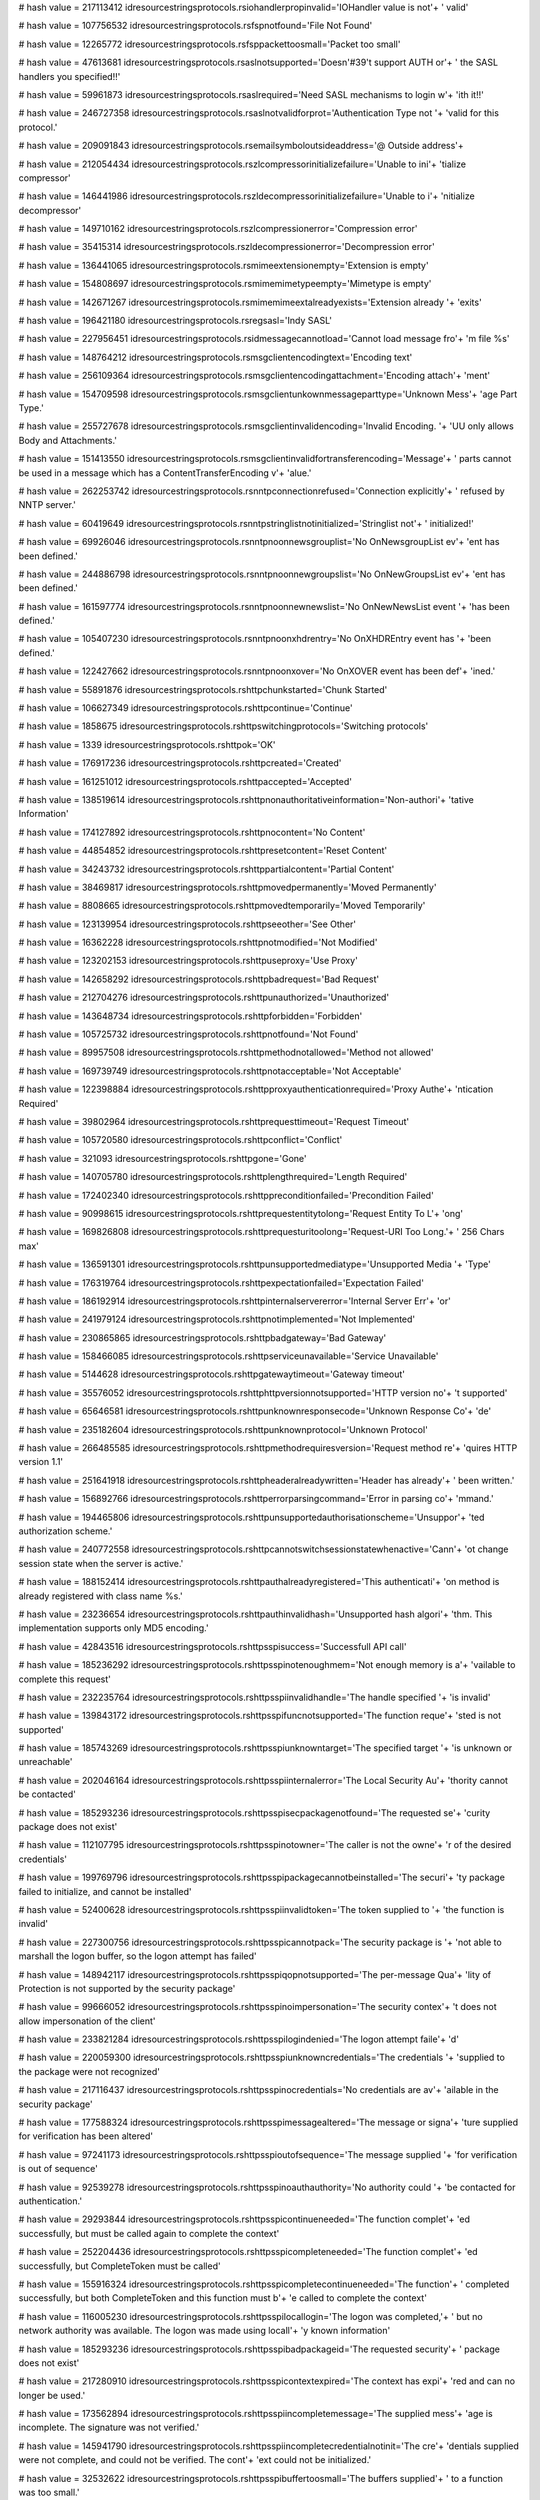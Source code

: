 
# hash value = 217113412
idresourcestringsprotocols.rsiohandlerpropinvalid='IOHandler value is not'+
' valid'


# hash value = 107756532
idresourcestringsprotocols.rsfspnotfound='File Not Found'


# hash value = 12265772
idresourcestringsprotocols.rsfsppackettoosmall='Packet too small'


# hash value = 47613681
idresourcestringsprotocols.rsaslnotsupported='Doesn'#39't support AUTH or'+
' the SASL handlers you specified!!'


# hash value = 59961873
idresourcestringsprotocols.rsaslrequired='Need SASL mechanisms to login w'+
'ith it!!'


# hash value = 246727358
idresourcestringsprotocols.rsaslnotvalidforprot='Authentication Type not '+
'valid for this protocol.'


# hash value = 209091843
idresourcestringsprotocols.rsemailsymboloutsideaddress='@ Outside address'+


# hash value = 212054434
idresourcestringsprotocols.rszlcompressorinitializefailure='Unable to ini'+
'tialize compressor'


# hash value = 146441986
idresourcestringsprotocols.rszldecompressorinitializefailure='Unable to i'+
'nitialize decompressor'


# hash value = 149710162
idresourcestringsprotocols.rszlcompressionerror='Compression error'


# hash value = 35415314
idresourcestringsprotocols.rszldecompressionerror='Decompression error'


# hash value = 136441065
idresourcestringsprotocols.rsmimeextensionempty='Extension is empty'


# hash value = 154808697
idresourcestringsprotocols.rsmimemimetypeempty='Mimetype is empty'


# hash value = 142671267
idresourcestringsprotocols.rsmimemimeextalreadyexists='Extension already '+
'exits'


# hash value = 196421180
idresourcestringsprotocols.rsregsasl='Indy SASL'


# hash value = 227956451
idresourcestringsprotocols.rsidmessagecannotload='Cannot load message fro'+
'm file %s'


# hash value = 148764212
idresourcestringsprotocols.rsmsgclientencodingtext='Encoding text'


# hash value = 256109364
idresourcestringsprotocols.rsmsgclientencodingattachment='Encoding attach'+
'ment'


# hash value = 154709598
idresourcestringsprotocols.rsmsgclientunkownmessageparttype='Unknown Mess'+
'age Part Type.'


# hash value = 255727678
idresourcestringsprotocols.rsmsgclientinvalidencoding='Invalid Encoding. '+
'UU only allows Body and Attachments.'


# hash value = 151413550
idresourcestringsprotocols.rsmsgclientinvalidfortransferencoding='Message'+
' parts cannot be used in a message which has a ContentTransferEncoding v'+
'alue.'


# hash value = 262253742
idresourcestringsprotocols.rsnntpconnectionrefused='Connection explicitly'+
' refused by NNTP server.'


# hash value = 60419649
idresourcestringsprotocols.rsnntpstringlistnotinitialized='Stringlist not'+
' initialized!'


# hash value = 69926046
idresourcestringsprotocols.rsnntpnoonnewsgrouplist='No OnNewsgroupList ev'+
'ent has been defined.'


# hash value = 244886798
idresourcestringsprotocols.rsnntpnoonnewgroupslist='No OnNewGroupsList ev'+
'ent has been defined.'


# hash value = 161597774
idresourcestringsprotocols.rsnntpnoonnewnewslist='No OnNewNewsList event '+
'has been defined.'


# hash value = 105407230
idresourcestringsprotocols.rsnntpnoonxhdrentry='No OnXHDREntry event has '+
'been defined.'


# hash value = 122427662
idresourcestringsprotocols.rsnntpnoonxover='No OnXOVER event has been def'+
'ined.'


# hash value = 55891876
idresourcestringsprotocols.rshttpchunkstarted='Chunk Started'


# hash value = 106627349
idresourcestringsprotocols.rshttpcontinue='Continue'


# hash value = 1858675
idresourcestringsprotocols.rshttpswitchingprotocols='Switching protocols'


# hash value = 1339
idresourcestringsprotocols.rshttpok='OK'


# hash value = 176917236
idresourcestringsprotocols.rshttpcreated='Created'


# hash value = 161251012
idresourcestringsprotocols.rshttpaccepted='Accepted'


# hash value = 138519614
idresourcestringsprotocols.rshttpnonauthoritativeinformation='Non-authori'+
'tative Information'


# hash value = 174127892
idresourcestringsprotocols.rshttpnocontent='No Content'


# hash value = 44854852
idresourcestringsprotocols.rshttpresetcontent='Reset Content'


# hash value = 34243732
idresourcestringsprotocols.rshttppartialcontent='Partial Content'


# hash value = 38469817
idresourcestringsprotocols.rshttpmovedpermanently='Moved Permanently'


# hash value = 8808665
idresourcestringsprotocols.rshttpmovedtemporarily='Moved Temporarily'


# hash value = 123139954
idresourcestringsprotocols.rshttpseeother='See Other'


# hash value = 16362228
idresourcestringsprotocols.rshttpnotmodified='Not Modified'


# hash value = 123202153
idresourcestringsprotocols.rshttpuseproxy='Use Proxy'


# hash value = 142658292
idresourcestringsprotocols.rshttpbadrequest='Bad Request'


# hash value = 212704276
idresourcestringsprotocols.rshttpunauthorized='Unauthorized'


# hash value = 143648734
idresourcestringsprotocols.rshttpforbidden='Forbidden'


# hash value = 105725732
idresourcestringsprotocols.rshttpnotfound='Not Found'


# hash value = 89957508
idresourcestringsprotocols.rshttpmethodnotallowed='Method not allowed'


# hash value = 169739749
idresourcestringsprotocols.rshttpnotacceptable='Not Acceptable'


# hash value = 122398884
idresourcestringsprotocols.rshttpproxyauthenticationrequired='Proxy Authe'+
'ntication Required'


# hash value = 39802964
idresourcestringsprotocols.rshttprequesttimeout='Request Timeout'


# hash value = 105720580
idresourcestringsprotocols.rshttpconflict='Conflict'


# hash value = 321093
idresourcestringsprotocols.rshttpgone='Gone'


# hash value = 140705780
idresourcestringsprotocols.rshttplengthrequired='Length Required'


# hash value = 172402340
idresourcestringsprotocols.rshttppreconditionfailed='Precondition Failed'


# hash value = 90998615
idresourcestringsprotocols.rshttprequestentitytolong='Request Entity To L'+
'ong'


# hash value = 169826808
idresourcestringsprotocols.rshttprequesturitoolong='Request-URI Too Long.'+
' 256 Chars max'


# hash value = 136591301
idresourcestringsprotocols.rshttpunsupportedmediatype='Unsupported Media '+
'Type'


# hash value = 176319764
idresourcestringsprotocols.rshttpexpectationfailed='Expectation Failed'


# hash value = 186192914
idresourcestringsprotocols.rshttpinternalservererror='Internal Server Err'+
'or'


# hash value = 241979124
idresourcestringsprotocols.rshttpnotimplemented='Not Implemented'


# hash value = 230865865
idresourcestringsprotocols.rshttpbadgateway='Bad Gateway'


# hash value = 158466085
idresourcestringsprotocols.rshttpserviceunavailable='Service Unavailable'


# hash value = 5144628
idresourcestringsprotocols.rshttpgatewaytimeout='Gateway timeout'


# hash value = 35576052
idresourcestringsprotocols.rshttphttpversionnotsupported='HTTP version no'+
't supported'


# hash value = 65646581
idresourcestringsprotocols.rshttpunknownresponsecode='Unknown Response Co'+
'de'


# hash value = 235182604
idresourcestringsprotocols.rshttpunknownprotocol='Unknown Protocol'


# hash value = 266485585
idresourcestringsprotocols.rshttpmethodrequiresversion='Request method re'+
'quires HTTP version 1.1'


# hash value = 251641918
idresourcestringsprotocols.rshttpheaderalreadywritten='Header has already'+
' been written.'


# hash value = 156892766
idresourcestringsprotocols.rshttperrorparsingcommand='Error in parsing co'+
'mmand.'


# hash value = 194465806
idresourcestringsprotocols.rshttpunsupportedauthorisationscheme='Unsuppor'+
'ted authorization scheme.'


# hash value = 240772558
idresourcestringsprotocols.rshttpcannotswitchsessionstatewhenactive='Cann'+
'ot change session state when the server is active.'


# hash value = 188152414
idresourcestringsprotocols.rshttpauthalreadyregistered='This authenticati'+
'on method is already registered with class name %s.'


# hash value = 23236654
idresourcestringsprotocols.rshttpauthinvalidhash='Unsupported hash algori'+
'thm. This implementation supports only MD5 encoding.'


# hash value = 42843516
idresourcestringsprotocols.rshttpsspisuccess='Successfull API call'


# hash value = 185236292
idresourcestringsprotocols.rshttpsspinotenoughmem='Not enough memory is a'+
'vailable to complete this request'


# hash value = 232235764
idresourcestringsprotocols.rshttpsspiinvalidhandle='The handle specified '+
'is invalid'


# hash value = 139843172
idresourcestringsprotocols.rshttpsspifuncnotsupported='The function reque'+
'sted is not supported'


# hash value = 185743269
idresourcestringsprotocols.rshttpsspiunknowntarget='The specified target '+
'is unknown or unreachable'


# hash value = 202046164
idresourcestringsprotocols.rshttpsspiinternalerror='The Local Security Au'+
'thority cannot be contacted'


# hash value = 185293236
idresourcestringsprotocols.rshttpsspisecpackagenotfound='The requested se'+
'curity package does not exist'


# hash value = 112107795
idresourcestringsprotocols.rshttpsspinotowner='The caller is not the owne'+
'r of the desired credentials'


# hash value = 199769796
idresourcestringsprotocols.rshttpsspipackagecannotbeinstalled='The securi'+
'ty package failed to initialize, and cannot be installed'


# hash value = 52400628
idresourcestringsprotocols.rshttpsspiinvalidtoken='The token supplied to '+
'the function is invalid'


# hash value = 227300756
idresourcestringsprotocols.rshttpsspicannotpack='The security package is '+
'not able to marshall the logon buffer, so the logon attempt has failed'


# hash value = 148942117
idresourcestringsprotocols.rshttpsspiqopnotsupported='The per-message Qua'+
'lity of Protection is not supported by the security package'


# hash value = 99666052
idresourcestringsprotocols.rshttpsspinoimpersonation='The security contex'+
't does not allow impersonation of the client'


# hash value = 233821284
idresourcestringsprotocols.rshttpsspilogindenied='The logon attempt faile'+
'd'


# hash value = 220059300
idresourcestringsprotocols.rshttpsspiunknowncredentials='The credentials '+
'supplied to the package were not recognized'


# hash value = 217116437
idresourcestringsprotocols.rshttpsspinocredentials='No credentials are av'+
'ailable in the security package'


# hash value = 177588324
idresourcestringsprotocols.rshttpsspimessagealtered='The message or signa'+
'ture supplied for verification has been altered'


# hash value = 97241173
idresourcestringsprotocols.rshttpsspioutofsequence='The message supplied '+
'for verification is out of sequence'


# hash value = 92539278
idresourcestringsprotocols.rshttpsspinoauthauthority='No authority could '+
'be contacted for authentication.'


# hash value = 29293844
idresourcestringsprotocols.rshttpsspicontinueneeded='The function complet'+
'ed successfully, but must be called again to complete the context'


# hash value = 252204436
idresourcestringsprotocols.rshttpsspicompleteneeded='The function complet'+
'ed successfully, but CompleteToken must be called'


# hash value = 155916324
idresourcestringsprotocols.rshttpsspicompletecontinueneeded='The function'+
' completed successfully, but both CompleteToken and this function must b'+
'e called to complete the context'


# hash value = 116005230
idresourcestringsprotocols.rshttpsspilocallogin='The logon was completed,'+
' but no network authority was available. The logon was made using locall'+
'y known information'


# hash value = 185293236
idresourcestringsprotocols.rshttpsspibadpackageid='The requested security'+
' package does not exist'


# hash value = 217280910
idresourcestringsprotocols.rshttpsspicontextexpired='The context has expi'+
'red and can no longer be used.'


# hash value = 173562894
idresourcestringsprotocols.rshttpsspiincompletemessage='The supplied mess'+
'age is incomplete.  The signature was not verified.'


# hash value = 145941790
idresourcestringsprotocols.rshttpsspiincompletecredentialnotinit='The cre'+
'dentials supplied were not complete, and could not be verified. The cont'+
'ext could not be initialized.'


# hash value = 32532622
idresourcestringsprotocols.rshttpsspibuffertoosmall='The buffers supplied'+
' to a function was too small.'


# hash value = 182147070
idresourcestringsprotocols.rshttpsspiincompletecredentialsinit='The crede'+
'ntials supplied were not complete, and could not be verified. Additional'+
' information can be returned from the context.'


# hash value = 134029998
idresourcestringsprotocols.rshttpsspirengotiate='The context data must be'+
' renegotiated with the peer.'


# hash value = 202745198
idresourcestringsprotocols.rshttpsspiwrongprincipal='The target principal'+
' name is incorrect.'


# hash value = 22775742
idresourcestringsprotocols.rshttpsspinolsacode='There is no LSA mode cont'+
'ext associated with this context.'


# hash value = 174529086
idresourcestringsprotocols.rshttpsspitimescew='The clocks on the client a'+
'nd server machines are skewed.'


# hash value = 67269630
idresourcestringsprotocols.rshttpsspiuntrustedroot='The certificate chain'+
' was issued by an untrusted authority.'


# hash value = 167477166
idresourcestringsprotocols.rshttpsspiillegalmessage='The message received'+
' was unexpected or badly formatted.'


# hash value = 151145598
idresourcestringsprotocols.rshttpsspicertunknown='An unknown error occurr'+
'ed while processing the certificate.'


# hash value = 10124974
idresourcestringsprotocols.rshttpsspicertexpired='The received certificat'+
'e has expired.'


# hash value = 234815614
idresourcestringsprotocols.rshttpsspiencryptionfailure='The specified dat'+
'a could not be encrypted.'


# hash value = 234827646
idresourcestringsprotocols.rshttpsspidecryptionfailure='The specified dat'+
'a could not be decrypted.'


# hash value = 102905246
idresourcestringsprotocols.rshttpsspialgorithmmismatch='The client and se'+
'rver cannot communicate, because they do not possess a common algorithm.'+


# hash value = 123656382
idresourcestringsprotocols.rshttpsspisecurityqosfailure='The security con'+
'text could not be established due to a failure in the requested quality '+
'of service (e.g. mutual authentication or delegation).'


# hash value = 205443058
idresourcestringsprotocols.rshttpsspiunknwonerror='Unknown error'


# hash value = 215332947
idresourcestringsprotocols.rshttpsspierrormsg='SSPI %s returns error #%d('+
'0x%x): %s'


# hash value = 108090217
idresourcestringsprotocols.rshttpsspiinterfaceinitfailed='SSPI interface '+
'has failed to initialise properly'


# hash value = 28769188
idresourcestringsprotocols.rshttpsspinopkginfospecified='No PSecPkgInfo s'+
'pecified'


# hash value = 164209476
idresourcestringsprotocols.rshttpsspinocredentialhandle='No credential ha'+
'ndle acquired'


# hash value = 49511236
idresourcestringsprotocols.rshttpsspicannotchangecredentials='Can not cha'+
'nge credentials after handle aquired. Use Release first'


# hash value = 185409205
idresourcestringsprotocols.rshttpsspiunknwoncredentialuse='Unknown creden'+
'tials use'


# hash value = 137624580
idresourcestringsprotocols.rshttpsspidoauquirecredentialhandle='Do Acquir'+
'eCredentialsHandle first'


# hash value = 26500788
idresourcestringsprotocols.rshttpsspicompletetokennotsupported='CompleteA'+
'uthToken is not supported'


# hash value = 212886921
idresourcestringsprotocols.rsblockincorrectlength='Incorrect length in re'+
'ceived block (%d)'


# hash value = 206722702
idresourcestringsprotocols.rsftpunknownhost='Unknown'


# hash value = 235028180
idresourcestringsprotocols.rsftpstatusready='Connection established'


# hash value = 73794882
idresourcestringsprotocols.rsftpstatusstarttransfer='Starting FTP transfe'+
'r'


# hash value = 231924341
idresourcestringsprotocols.rsftpstatusdonetransfer='Transfer complete'


# hash value = 36693588
idresourcestringsprotocols.rsftpstatusaborttransfer='Transfer aborted'


# hash value = 90561861
idresourcestringsprotocols.rsftpprotocolmismatch='Network protocol mismat'+
'ch, use'


# hash value = 31044339
idresourcestringsprotocols.rsftpparamerror='Error in parameters to %s'


# hash value = 143688244
idresourcestringsprotocols.rsftpparamnotimp='Parameter %s Not Implemented'+


# hash value = 24236802
idresourcestringsprotocols.rsftpinvalidport='Invalid port number'


# hash value = 231384771
idresourcestringsprotocols.rsftpinvalidip='Invalid IP Address'


# hash value = 164778052
idresourcestringsprotocols.rsftponcustomftpproxyreq='OnCustomFTPProxy req'+
'uired but not assigned'


# hash value = 102720532
idresourcestringsprotocols.rsftpdataconnassurancefailure='Data connection'+
' assurance check failed.'#10#13'Server reported IP: %s  Port: %d'#10#13'O'+
'ur socket IP: %s  Port: %d'


# hash value = 85500133
idresourcestringsprotocols.rsftpprotocolnotsupported='Protocol not suppor'+
'ted, use'


# hash value = 211161774
idresourcestringsprotocols.rsftpmustuseextwithipv6='UseExtensionDataPort '+
'must be true for IPv6 connections.'


# hash value = 199975870
idresourcestringsprotocols.rsftpmustuseextwithnatfasttrack='UseExtensionD'+
'ataPort must be true for NAT fasttracking.'


# hash value = 161857870
idresourcestringsprotocols.rsftpftppassivemustbetruewithnatft='Can not us'+
'e active transfers with NAT fastracking.'


# hash value = 40928969
idresourcestringsprotocols.rsftpserversentinvalidport='Server sent invali'+
'd port number (%s)'


# hash value = 134236132
idresourcestringsprotocols.rsinvalidftplistingformat='Unknown FTP listing'+
' format'


# hash value = 222296318
idresourcestringsprotocols.rsftpnostoswithnatfasttrack='No Site to Site t'+
'ransfers are permitted with a FTP NAT fastracked connection.'


# hash value = 137363934
idresourcestringsprotocols.rsftpstosnodataprotection='Can'#39't use datap'+
'rotection on site to site transfer.'


# hash value = 255924766
idresourcestringsprotocols.rsftpstosprotosmustbesame='Transport protocols'+
' must be the same.'


# hash value = 37639550
idresourcestringsprotocols.rsftpstossscnnotsupported='SSCN is not support'+
'ed on both servers.'


# hash value = 251592382
idresourcestringsprotocols.rsftpnodataportprotectionafterccc='Can not set'+
' DataPortProtection after CCC issued.'


# hash value = 163831534
idresourcestringsprotocols.rsftpnodataportprotectionwoencryption='Can not'+
' set DataPortProtection with unencrypted connections.'


# hash value = 15361822
idresourcestringsprotocols.rsftpnocccwoencryption='Can not set CCC withou'+
't encyption.'


# hash value = 145721246
idresourcestringsprotocols.rsftpnoauthwossl='Can not set AUTH without SSL'+
'.'


# hash value = 131637102
idresourcestringsprotocols.rsftpnoauthcon='Can not set AUTH while connect'+
'ed.'


# hash value = 140316750
idresourcestringsprotocols.rsftpstostransfermodesmusbtsame='Transfer mode'+
's must be the same.'


# hash value = 178756273
idresourcestringsprotocols.rsftpnolistparseunitsregistered='No IdFTPListP'+
'arse classes have been registered. Check your uses clause!'


# hash value = 4348452
idresourcestringsprotocols.rscmdnotrecognized='command not recognized'


# hash value = 48511298
idresourcestringsprotocols.rsgophernotgopherplus='%s is not a Gopher+ ser'+
'ver'


# hash value = 186051378
idresourcestringsprotocols.rscodenoerror='RCode NO Error'


# hash value = 150227778
idresourcestringsprotocols.rscodequeryserver='DNS Server Reports Query Se'+
'rver Error'


# hash value = 197019138
idresourcestringsprotocols.rscodequeryformat='DNS Server Reports Query Fo'+
'rmat Error'


# hash value = 161676562
idresourcestringsprotocols.rscodequeryname='DNS Server Reports Query Name'+
' Error'


# hash value = 215376338
idresourcestringsprotocols.rscodequerynotimplemented='DNS Server Reports '+
'Query Not Implemented Error'


# hash value = 213237778
idresourcestringsprotocols.rscodequeryqueryrefused='DNS Server Reports Qu'+
'ery Refused Error'


# hash value = 213278562
idresourcestringsprotocols.rscodequeryunknownerror='Server Returned Unkno'+
'wn Error'


# hash value = 3904372
idresourcestringsprotocols.rsdnstimeout='TimedOut'


# hash value = 112001598
idresourcestringsprotocols.rsdnsmfisobsolete='MF is an Obsolete Command. '+
'USE MX.'


# hash value = 5025854
idresourcestringsprotocols.rsdnsmdisobsolete='MD is an Obsolete Command. '+
'Use MX.'


# hash value = 85444366
idresourcestringsprotocols.rsdnsmailaobsolete='MailA is an Obsolete Comma'+
'nd. USE MX.'


# hash value = 86333508
idresourcestringsprotocols.rsdnsmailbnotimplemented='-Err 501 MailB is no'+
't implemented'


# hash value = 90617428
idresourcestringsprotocols.rsqueryinvalidquerycount='Invalid Query Count '+
'%d'


# hash value = 131847236
idresourcestringsprotocols.rsqueryinvalidpacketsize='Invalid Packet Size '+
'%d'


# hash value = 43349668
idresourcestringsprotocols.rsquerylessthanfour='Received Packet is too sm'+
'all. Less than 4 bytes. %d'


# hash value = 90976788
idresourcestringsprotocols.rsqueryinvalidheaderid='Invalid Header Id %d'


# hash value = 267504436
idresourcestringsprotocols.rsquerylessthantwelve='Received Packet is too '+
'small. Less than 12 bytes. %d'


# hash value = 186846420
idresourcestringsprotocols.rsquerypackreceivedtoosmall='Received Packet i'+
's too small. %d'


# hash value = 28792596
idresourcestringsprotocols.rsqueryunknownerror='Unknown Error %d, Id %d'


# hash value = 49352307
idresourcestringsprotocols.rsqueryinvalidipv6='Invalid IP V6 Address. %s'


# hash value = 169868228
idresourcestringsprotocols.rsquerymustprovidesoarecord='You have to provi'+
'de a TIdRR_SOA object with Serial number and Name to progress IXFR. %d'


# hash value = 188094675
idresourcestringsprotocols.rslpddatafilesaved='Data file saved to %s'


# hash value = 203064147
idresourcestringsprotocols.rslpdcontrolfilesaved='Control file save to %s'+


# hash value = 4132996
idresourcestringsprotocols.rslpddirectorydoesnotexist='Directory %s does '+
'not exist'


# hash value = 128180800
idresourcestringsprotocols.rslpdserverstarttitle='Winshoes LPD Server %s '+


# hash value = 87918693
idresourcestringsprotocols.rslpdserveractive='Server status: active'


# hash value = 254664499
idresourcestringsprotocols.rslpdqueuestatus='Queue %s status: %s'


# hash value = 109887502
idresourcestringsprotocols.rslpdclosingconnection='closing connection'


# hash value = 245543011
idresourcestringsprotocols.rslpdunknownqueue='Unknown queue %s'


# hash value = 130707955
idresourcestringsprotocols.rslpdconnectto='connected with %s'


# hash value = 110500034
idresourcestringsprotocols.rslpdabortjob='abort job'


# hash value = 150773413
idresourcestringsprotocols.rslpdreceivecontrolfile='Receive control file'


# hash value = 178855269
idresourcestringsprotocols.rslpdreceivedatafile='Receive data file'


# hash value = 164216836
idresourcestringsprotocols.rslpdnoqueuesdefined='Error: no queues defined'+


# hash value = 184796820
idresourcestringsprotocols.rstimeout='Timeout'


# hash value = 151365732
idresourcestringsprotocols.rstftpunexpectedop='Unexpected operation from '+
'%s:%d'


# hash value = 97345794
idresourcestringsprotocols.rstftpunsupportedtrxmode='Unsupported transfer'+
' mode: "%s"'


# hash value = 111237187
idresourcestringsprotocols.rstftpdiskfull='Unable to complete write reque'+
'st, progress halted at %d bytes'


# hash value = 71431619
idresourcestringsprotocols.rstftpfilenotfound='Unable to open %s'


# hash value = 115649012
idresourcestringsprotocols.rstftpaccessdenied='Access to %s denied'


# hash value = 159713265
idresourcestringsprotocols.rstidtextinvalidcount='Invalid Text count. TId'+
'Text must be greater than 1'


# hash value = 42583088
idresourcestringsprotocols.rstidmessagepartcreate='TIdMessagePart can not'+
' be created.  Use descendant classes. '


# hash value = 65692958
idresourcestringsprotocols.rstidmessageerrorsavingattachment='Error savin'+
'g attachment.'


# hash value = 232215918
idresourcestringsprotocols.rstidmessageerrorattachmentblocked='Attachment'+
' %s is blocked.'


# hash value = 251246500
idresourcestringsprotocols.rspop3fieldnotspecified=' not specified'


# hash value = 112545874
idresourcestringsprotocols.rspop3unrecognizedpop3responseheader='Unrecogn'+
'ized POP3 Response Header:'#10'"%s"'


# hash value = 29785849
idresourcestringsprotocols.rspop3serverdonotsupportapop='Server do not su'+
'pport APOP (no timestamp)'


# hash value = 197632638
idresourcestringsprotocols.rsimap4connectionstateerror='Unable to execute'+
' command, wrong connection state;Current connection state: %s.'


# hash value = 198229886
idresourcestringsprotocols.rsunrecognizedimap4responseheader='Unrecognize'+
'd IMAP4 Response Header.'


# hash value = 17047022
idresourcestringsprotocols.rsimap4numberinvalid='Number parameter (relati'+
've message number or UID) is invalid; Must be 1 or greater.'


# hash value = 94945278
idresourcestringsprotocols.rsimap4numberinvalidstring='Number parameter ('+
'relative message number or UID) is invalid; Cannot contain an empty stri'+
'ng.'


# hash value = 162288318
idresourcestringsprotocols.rsimap4numberinvaliddigits='Number parameter ('+
'relative message number or UID) is invalid; Cannot contain non-digit cha'+
'racters.'


# hash value = 53713278
idresourcestringsprotocols.rsimap4disconnectedprobablyidledout='Server ha'+
's gracefully disconnected you, possibly because the connection was idle '+
'for too long.'


# hash value = 52032798
idresourcestringsprotocols.rsimap4utfillegalchar='Illegal char #%d in UTF'+
'7 sequence.'


# hash value = 129183223
idresourcestringsprotocols.rsimap4utfillegalbitshifting='Illegal bit shif'+
'ting in MUTF7 string'


# hash value = 267437918
idresourcestringsprotocols.rsimap4utfusasciiinutf='US-ASCII char #%d in U'+
'TF7 sequence.'


# hash value = 18521
idresourcestringsprotocols.rsimap4connectionstateany='Any'


# hash value = 40240804
idresourcestringsprotocols.rsimap4connectionstatenonauthenticated='Non Au'+
'thenticated'


# hash value = 36923044
idresourcestringsprotocols.rsimap4connectionstateauthenticated='Authentic'+
'ated'


# hash value = 204189476
idresourcestringsprotocols.rsimap4connectionstateselected='Selected'


# hash value = 155447552
idresourcestringsprotocols.rstelnetsrvusernameprompt='Username: '


# hash value = 182710112
idresourcestringsprotocols.rstelnetsrvpasswordprompt='Password: '


# hash value = 50198126
idresourcestringsprotocols.rstelnetsrvinvalidlogin='Invalid Login.'


# hash value = 155603774
idresourcestringsprotocols.rstelnetsrvmaxloginattempt='Allowed login atte'+
'mpts exceeded, good bye.'


# hash value = 72350846
idresourcestringsprotocols.rstelnetsrvnoauthhandler='No authentication ha'+
'ndler has been specified.'


# hash value = 173763570
idresourcestringsprotocols.rstelnetsrvwelcomestring='Indy Telnet Server'


# hash value = 82629502
idresourcestringsprotocols.rstelnetsrvondataavailableisnil='OnDataAvailab'+
'le event is nil.'


# hash value = 185558135
idresourcestringsprotocols.rstelnetcliconnecterror='server not responding'+


# hash value = 131097934
idresourcestringsprotocols.rstelnetclireaderror='Server did not respond.'


# hash value = 60458686
idresourcestringsprotocols.rsnetcalinvalidipstring='The string %s does no'+
't translate into a valid IP.'


# hash value = 87689502
idresourcestringsprotocols.rsnetcalcinvalidnetworkmask='Invalid network m'+
'ask.'


# hash value = 178936766
idresourcestringsprotocols.rsnetcalcinvalidvaluelength='Invalid value len'+
'gth: Should be 32.'


# hash value = 167814574
idresourcestringsprotocols.rsnetcalconfirmlongiplist='There is too many I'+
'P addresses in the specified range (%d) to be displayed at design time.'


# hash value = 3551924
idresourcestringsprotocols.rsidentreplytimeout='Reply Timed Out:  The ser'+
'ver did not return a response and the query has been abandoned'


# hash value = 66440804
idresourcestringsprotocols.rsidentinvalidport='Invalid Port:  The foreign'+
' or local port is not specified correctly or invalid'


# hash value = 85719186
idresourcestringsprotocols.rsidentnouser='No User:  Port pair is not used'+
' or not used by an identifiable user'


# hash value = 1683380
idresourcestringsprotocols.rsidenthiddenuser='Hidden User:  Information w'+
'as not returned at a user'#39's request'


# hash value = 19794030
idresourcestringsprotocols.rsidentunknownerror='Unknown or other error: C'+
'an not determine owner, other error, or the error can not be revealed.'


# hash value = 5819229
idresourcestringsprotocols.rstunnelgetbyterange='Call to %s.GetByte [prop'+
'erty Bytes] with index <> [0..%d]'


# hash value = 222726868
idresourcestringsprotocols.rstunneltransformerrorbs='Error in transformat'+
'ion before send'


# hash value = 56439492
idresourcestringsprotocols.rstunneltransformerror='Transform failed'


# hash value = 79922404
idresourcestringsprotocols.rstunnelcrcfailed='CRC Failed'


# hash value = 79563287
idresourcestringsprotocols.rstunnelconnectmsg='Connecting'


# hash value = 174193460
idresourcestringsprotocols.rstunneldisconnectmsg='Disconnect'


# hash value = 78949986
idresourcestringsprotocols.rstunnelconnecttomasterfailed='Cannt connect t'+
'o the Master server'


# hash value = 42042999
idresourcestringsprotocols.rstunneldontallowconnections='Do not allow con'+
'nctions now'


# hash value = 66037826
idresourcestringsprotocols.rstunnelmessagetypeerror='Message type recogni'+
'tion error'


# hash value = 99721940
idresourcestringsprotocols.rstunnelmessagehandlingerror='Message handling'+
' failed'


# hash value = 52381204
idresourcestringsprotocols.rstunnelmessageinterpreterror='Interpretation '+
'of message failed'


# hash value = 176976356
idresourcestringsprotocols.rstunnelmessagecustominterpreterror='Custom me'+
'ssage interpretation failed'


# hash value = 237990638
idresourcestringsprotocols.rsdestinationfilealreadyexists='Destination fi'+
'le already exists.'


# hash value = 136698878
idresourcestringsprotocols.rssslaccepterror='Error accepting connection w'+
'ith SSL.'


# hash value = 151912750
idresourcestringsprotocols.rssslconnecterror='Error connecting with SSL.'


# hash value = 206120878
idresourcestringsprotocols.rssslsettingciphererror='SetCipher failed.'


# hash value = 53726030
idresourcestringsprotocols.rssslcreatingcontexterror='Error creating SSL '+
'context.'


# hash value = 213581934
idresourcestringsprotocols.rssslloadingrootcerterror='Could not load root'+
' certificate.'


# hash value = 3176686
idresourcestringsprotocols.rssslloadingcerterror='Could not load certific'+
'ate.'


# hash value = 149363278
idresourcestringsprotocols.rssslloadingkeyerror='Could not load key, chec'+
'k password.'


# hash value = 143110430
idresourcestringsprotocols.rssslgetmethoderror='Error geting SSL method.'


# hash value = 95283340
idresourcestringsprotocols.rssslfdseterror='Error setting File Descriptor'+
' for SSL'


# hash value = 4733102
idresourcestringsprotocols.rsssldatabindingerror='Error binding data to S'+
'SL socket.'


# hash value = 148371246
idresourcestringsprotocols.rsmsgcmpedtrnew='&New Message Part...'


# hash value = 61729682
idresourcestringsprotocols.rsmsgcmpedtrextrahead='Extra Headers Text Edit'+
'or'


# hash value = 266686898
idresourcestringsprotocols.rsmsgcmpedtrbodytext='Body Text Editor'


# hash value = 4479524
idresourcestringsprotocols.rsnntpservernotrecognized='Command not recogni'+
'zed'


# hash value = 241543605
idresourcestringsprotocols.rsnntpservergoodbye='Goodbye'


# hash value = 181955806
idresourcestringsprotocols.rsnntpsvrimplicittlsrequiresssl='Implicit NNTP'+
' requires that IOHandler be set to a TIdSSLIOHandlerSocketBase.'


# hash value = 64355991
idresourcestringsprotocols.rsnntpretreivedarticlefollows=' article retrie'+
'ved - head and body follow'


# hash value = 155226995
idresourcestringsprotocols.rsnntpretreivedbodyfollows=' article retrieved'+
' - body follows'


# hash value = 157441651
idresourcestringsprotocols.rsnntpretreivedheaderfollows=' article retriev'+
'ed - head follows'


# hash value = 51035113
idresourcestringsprotocols.rsnntpretreivedastaticstsonly=' article retrie'+
'ved - statistics only'


# hash value = 173252430
idresourcestringsprotocols.rsnttpnewstomesendarticle='News to me!  <CRLF.'+
'CRLF> to end.'


# hash value = 69141961
idresourcestringsprotocols.rsnttparticleretrievedrequesttextseparately=' '+
'article retrieved - request text separately'


# hash value = 113055856
idresourcestringsprotocols.rsnttpnotinnewsgroup='Not currently in newsgro'+
'up'


# hash value = 184275898
idresourcestringsprotocols.rsnntpextsupported='Extensions supported:'


# hash value = 211887011
idresourcestringsprotocols.rsnttpreplyhelptextfollows='help text follows'


# hash value = 29830228
idresourcestringsprotocols.rsnttpreplydebugoutput='debug output'


# hash value = 106461892
idresourcestringsprotocols.rsnntpreplysvrreadypostingallowed='server read'+
'y - posting allowed'


# hash value = 211410692
idresourcestringsprotocols.rsnntpreplysvrreadynopostingallowed='server re'+
'ady - no posting allowed'


# hash value = 92105988
idresourcestringsprotocols.rsnntpreplyslavestatus='slave status noted'


# hash value = 87074193
idresourcestringsprotocols.rsnntpreplyclosinggoodby='closing connection -'+
' goodbye!'


# hash value = 233167075
idresourcestringsprotocols.rsnntpreplynewsgroupsfollow='list of newsgroup'+
's follows'


# hash value = 231801047
idresourcestringsprotocols.rsnntpreplyheadersfollow='Headers follow'


# hash value = 76322835
idresourcestringsprotocols.rsnntpreplyoverviewinfofollows='Overview infor'+
'mation follows'


# hash value = 64381059
idresourcestringsprotocols.rsnntpreplynewnewsgroupsfollow='list of new ne'+
'wsgroups follows'


# hash value = 241829259
idresourcestringsprotocols.rsnntpreplyarticletransferedok='article transf'+
'erred ok'


# hash value = 14978251
idresourcestringsprotocols.rsnntpreplyarticlepostedok='article posted ok'


# hash value = 258232228
idresourcestringsprotocols.rsnntpreplyauthaccepted='Authentication accept'+
'ed'


# hash value = 197216094
idresourcestringsprotocols.rsnntpreplysendarttransfer='send article to be'+
' transferred. End with <CR-LF>.<CR-LF>'


# hash value = 214819166
idresourcestringsprotocols.rsnntpreplysendartpost='send article to be pos'+
'ted. End with <CR-LF>.<CR-LF>'


# hash value = 91230100
idresourcestringsprotocols.rsnntpreplymoreauthrequired='More authenticati'+
'on information required'


# hash value = 253188446
idresourcestringsprotocols.rsnntpreplycontinuetlsnegot='Continue with TLS'+
' negotiation'


# hash value = 266613620
idresourcestringsprotocols.rsnntpreplyservicediscont='service discontinue'+
'd'


# hash value = 16230725
idresourcestringsprotocols.rsnntpreplytlstempunavail='TLS temporarily not'+
' available'


# hash value = 194429072
idresourcestringsprotocols.rsnntpreplynosuchnewsgroup='no such news group'+


# hash value = 153954884
idresourcestringsprotocols.rsnntpreplynonewsgroupsel='no newsgroup has be'+
'en selected'


# hash value = 62844612
idresourcestringsprotocols.rsnntpreplynoarticlesel='no current article ha'+
's been selected'


# hash value = 252871024
idresourcestringsprotocols.rsnntpreplynonextart='no next article in this '+
'group'


# hash value = 2944960
idresourcestringsprotocols.rsnntpreplynoprevart='no previous article in t'+
'his group'


# hash value = 2391008
idresourcestringsprotocols.rsnntpreplynoartnumber='no such article number'+
' in this group'


# hash value = 140410132
idresourcestringsprotocols.rsnntpreplynoartfound='no such article found'


# hash value = 261651924
idresourcestringsprotocols.rsnntpreplyartnotwanted='article not wanted - '+
'do not send it'


# hash value = 63206370
idresourcestringsprotocols.rsnntpreplytransferfailed='transfer failed - t'+
'ry again later'


# hash value = 2441582
idresourcestringsprotocols.rsnntpreplyartrejected='article rejected - do '+
'not try again.'


# hash value = 172932068
idresourcestringsprotocols.rsnntpreplynoposting='posting not allowed'


# hash value = 7143764
idresourcestringsprotocols.rsnntpreplypostingfailed='posting failed'


# hash value = 2113124
idresourcestringsprotocols.rsnntpreplyauthorizationrequired='Authorizatio'+
'n required for this command'


# hash value = 262287636
idresourcestringsprotocols.rsnntpreplyauthorizationrejected='Authorizatio'+
'n rejected'


# hash value = 175389780
idresourcestringsprotocols.rsnntpreplyauthrejected='Authentication requir'+
'ed'


# hash value = 107176788
idresourcestringsprotocols.rsnntpreplystrongencryptionrequired='Strong en'+
'cryption layer is required'


# hash value = 4348452
idresourcestringsprotocols.rsnntpreplycommandnotrec='command not recogniz'+
'ed'


# hash value = 193020194
idresourcestringsprotocols.rsnntpreplycommandsyntax='command syntax error'+


# hash value = 231921732
idresourcestringsprotocols.rsnntpreplypermdenied='access restriction or p'+
'ermission denied'


# hash value = 55758164
idresourcestringsprotocols.rsnntpreplyprogramfault='program fault - comma'+
'nd not performed'


# hash value = 73375957
idresourcestringsprotocols.rsnntpreplysecalreadyactive='Security layer al'+
'ready active'


# hash value = 230420273
idresourcestringsprotocols.rsgopherservernoprogramcode='Error: No program'+
' code to return request!'


# hash value = 146414094
idresourcestringsprotocols.rsinvalidsyslogpri='Invalid syslog message: in'+
'correct PRI section'


# hash value = 169250658
idresourcestringsprotocols.rsinvalidsyslogprinumber='Invalid syslog messa'+
'ge: incorrect PRI number "%s"'


# hash value = 130872514
idresourcestringsprotocols.rsinvalidsyslogtimestamp='Invalid syslog messa'+
'ge: incorrect timestamp "%s"'


# hash value = 149226745
idresourcestringsprotocols.rsinvalidsyslogpacketsize='Invalid Syslog mess'+
'age: packet too large (%d bytes)'


# hash value = 241626619
idresourcestringsprotocols.rsinvalidhostname='Invalid host name. A SYSLOG'+
' host name cannot contain any space ("%s")+'


# hash value = 668702
idresourcestringsprotocols.rsosslmodenotset='Mode has not been set.'


# hash value = 4851454
idresourcestringsprotocols.rsosslcouldnotloadssllibrary='Could not load S'+
'SL library.'


# hash value = 23937138
idresourcestringsprotocols.rsosslstatusstring='SSL status: "%s"'


# hash value = 206554350
idresourcestringsprotocols.rsosslconnectiondropped='SSL connection has dr'+
'opped.'


# hash value = 181744078
idresourcestringsprotocols.rsosslcertificatelookup='SSL certificate reque'+
'st error.'


# hash value = 183180814
idresourcestringsprotocols.rsosslinternal='SSL library internal error.'


# hash value = 58655323
idresourcestringsprotocols.rswsockstack='Winsock stack'


# hash value = 4342052
idresourcestringsprotocols.rssmtpsvrcmdnotrecognized='Command Not Recogni'+
'sed'


# hash value = 1100694
idresourcestringsprotocols.rssmtpsvrquit='Signing Off'


# hash value = 1371
idresourcestringsprotocols.rssmtpsvrok='Ok'


# hash value = 127229854
idresourcestringsprotocols.rssmtpsvrstartdata='Start mail input; end with'+
' <CRLF>.<CRLF>'


# hash value = 238015769
idresourcestringsprotocols.rssmtpsvraddressok='%s Address Okay'


# hash value = 48616066
idresourcestringsprotocols.rssmtpsvraddresserror='%s Address Error'


# hash value = 37780884
idresourcestringsprotocols.rssmtpsvrnotpermitted='%s Sender Not Permitted'+


# hash value = 9027171
idresourcestringsprotocols.rssmtpsvrnorelay='We do not relay %s'


# hash value = 168281778
idresourcestringsprotocols.rssmtpsvrwelcome='Welcome to the INDY SMTP Ser'+
'ver'


# hash value = 204674595
idresourcestringsprotocols.rssmtpsvrhello='Hello %s'


# hash value = 241483535
idresourcestringsprotocols.rssmtpsvrnohello='Polite people say HELO'


# hash value = 185819939
idresourcestringsprotocols.rssmtpsvrcmdgeneralerror='Syntax Error - Comma'+
'nd not understood: %s'


# hash value = 248492370
idresourcestringsprotocols.rssmtpsvrxserver='Indy SMTP Server'


# hash value = 198754352
idresourcestringsprotocols.rssmtpsvrreceivedheader='by DNSName [127.0.0.1'+
'] running Indy SMTP'


# hash value = 127998596
idresourcestringsprotocols.rssmtpsvrauthfailed='Authentication Failed'


# hash value = 61613972
idresourcestringsprotocols.rssmtpsvraddresswillforward='%s User not local'+
', Will forward'


# hash value = 114673092
idresourcestringsprotocols.rssmtpsvrreqstarttls='Must issue a STARTTLS co'+
'mmand first'


# hash value = 16648286
idresourcestringsprotocols.rssmtpsvrparmerrmailfrom='Parameter error! Exa'+
'mple: mail from:<user@domain.com>'


# hash value = 3345070
idresourcestringsprotocols.rssmtpsvrparmerrrcptto='Command parameter erro'+
'r! Example: rcpt to:<a@b.c>'


# hash value = 73742115
idresourcestringsprotocols.rssmtpsvrparmerr='Syntax error in parameters o'+
'r arguments'


# hash value = 111443033
idresourcestringsprotocols.rssmtpsvrparmerrnoneallowed='Syntax error (no '+
'parameters allowed)'


# hash value = 179067395
idresourcestringsprotocols.rssmtpsvrreadyfortls='Ready to start TLS'


# hash value = 117465705
idresourcestringsprotocols.rssmtpsvrcmderrsecurity='Command refused due t'+
'o lack of security'


# hash value = 100670766
idresourcestringsprotocols.rssmtpsvrimplicittlsrequiresssl='Implicit SMTP'+
' TLS requires that IOHandler be set to a TIdServerIOHandlerSSL.'


# hash value = 190456083
idresourcestringsprotocols.rssmtpsvrbadsequence='Bad sequence of commands'+


# hash value = 146609662
idresourcestringsprotocols.rssmtpnotloggedin='Not logged in'


# hash value = 80798117
idresourcestringsprotocols.rssmtpmailboxunavailable='Requested action not'+
' taken: mailbox unavailable'


# hash value = 127369214
idresourcestringsprotocols.rssmtpusernotlocal='User %s not local; please '+
'try <%s>'


# hash value = 208886355
idresourcestringsprotocols.rssmtpusernotlocalnoaddr='User %s not local; n'+
'o forwarding address'


# hash value = 79682030
idresourcestringsprotocols.rssmtpusernotlocalfwdaddr='User %s not local; '+
'will forward to <%s>'


# hash value = 194498750
idresourcestringsprotocols.rssmtptoomanyrecipients='Too Many recipients.'


# hash value = 174501828
idresourcestringsprotocols.rssmtpaccountdisabled='%s Account Disabled'


# hash value = 124144610
idresourcestringsprotocols.rssmtplocalprocessingerror='Local Processing E'+
'rror'


# hash value = 45328516
idresourcestringsprotocols.rssmtpnoonrcptto='No OnRcptTo event'


# hash value = 44643678
idresourcestringsprotocols.rssmtpsvrexceededstoragealloc='Requested mail '+
'action aborted: exceeded storage allocation'


# hash value = 89907428
idresourcestringsprotocols.rssmtpsvrmailboxnamenotallowed='Requested acti'+
'on not taken: mailbox name not allowed'


# hash value = 81101572
idresourcestringsprotocols.rssmtpsvrtransactionfailed=' Transaction faile'+
'd'


# hash value = 91611319
idresourcestringsprotocols.rssmtpsvrlocalerror='Requested action aborted:'+
' local error in processing'


# hash value = 2649296
idresourcestringsprotocols.rssmtpsvrinsufficientsysstorage='Requested act'+
'ion not taken: insufficient system storage '


# hash value = 209824244
idresourcestringsprotocols.rssmtpmsglenlimit='Message length exceeds admi'+
'nistrative limit'


# hash value = 135362404
idresourcestringsprotocols.rssmtpsvrspfcheckfailed='SPF %s check failed'


# hash value = 226619954
idresourcestringsprotocols.rssmtpsvrspfcheckerror='SPF %s check error'


# hash value = 198581550
idresourcestringsprotocols.rspop3svrimplicittlsrequiresssl='Implicit POP3'+
' requires that IOHandler be set to a TIdServerIOHandlerSSL.'


# hash value = 230682755
idresourcestringsprotocols.rspop3svrmustusestls='Must use STLS'


# hash value = 217420995
idresourcestringsprotocols.rspop3svrnothandled='Command Not Handled: %s'


# hash value = 169034421
idresourcestringsprotocols.rspop3svrnotpermittedwithtls='Command not perm'+
'itted when TLS active'


# hash value = 129854389
idresourcestringsprotocols.rspop3svrnotinthisstate='Command not permitted'+
' in this state'


# hash value = 25953182
idresourcestringsprotocols.rspop3svrbegintlsnegotiation='Begin TLS negoti'+
'ation'


# hash value = 38726868
idresourcestringsprotocols.rspop3svrloginfirst='Please login first'


# hash value = 6844648
idresourcestringsprotocols.rspop3svrinvalidsyntax='Invalid Syntax'


# hash value = 42338142
idresourcestringsprotocols.rspop3svrclosingconnection='Closing Connection'+
' Channel.'


# hash value = 45540756
idresourcestringsprotocols.rspop3svrpasswordrequired='Password required'


# hash value = 66200244
idresourcestringsprotocols.rspop3svrloginfailed='Login failed'


# hash value = 98566667
idresourcestringsprotocols.rspop3svrloginok='Login OK'


# hash value = 151273189
idresourcestringsprotocols.rspop3svrwrongstate='Wrong State'


# hash value = 31008578
idresourcestringsprotocols.rspop3svrinvalidmsgno='Invalid Message Number'


# hash value = 341056
idresourcestringsprotocols.rspop3svrnoop='NOOP'


# hash value = 5818820
idresourcestringsprotocols.rspop3svrreset='Reset'


# hash value = 79633731
idresourcestringsprotocols.rspop3svrcapalist='Capability list follows'


# hash value = 125530514
idresourcestringsprotocols.rspop3svrwelcome='Welcome to Indy POP3 Server'


# hash value = 74386148
idresourcestringsprotocols.rspop3svrunknowncmd='Sorry, Unknown Command'


# hash value = 182693315
idresourcestringsprotocols.rspop3svrunknowncmdfmt='Sorry, Unknown Command'+
': %s'


# hash value = 243912434
idresourcestringsprotocols.rspop3svrinternalerror='Unknown Internal Error'+


# hash value = 164570243
idresourcestringsprotocols.rspop3svrhelpfollows='Help follows'


# hash value = 92665102
idresourcestringsprotocols.rspop3svrtoomanycons='Too many connections. Tr'+
'y again later.'


# hash value = 204105376
idresourcestringsprotocols.rspop3svrwelcomeapop='Welcome '


# hash value = 29133502
idresourcestringsprotocols.rsunevensizeindecodestream='Uneven size in Dec'+
'odeToStream.'


# hash value = 150668526
idresourcestringsprotocols.rsunevensizeinencodestream='Uneven size in Enc'+
'ode.'


# hash value = 234053022
idresourcestringsprotocols.rsillegalcharininputstring='Illegal character '+
'in input string.'


# hash value = 134822132
idresourcestringsprotocols.rsmessagedecodernotfound='Message decoder not '+
'found'


# hash value = 134981876
idresourcestringsprotocols.rsmessageencodernotfound='Message encoder not '+
'found'


# hash value = 13502254
idresourcestringsprotocols.rsmessagecodermimeunrecognizedcontenttrasnferencoding='U'+
'nrecognized content trasnfer encoding.'


# hash value = 217524526
idresourcestringsprotocols.rsunrecognizeduueencodingscheme='Unrecognized '+
'UUE encoding scheme.'


# hash value = 84680990
idresourcestringsprotocols.rsftpdefaultgreeting='Indy FTP Server ready.'


# hash value = 117632782
idresourcestringsprotocols.rsftpopendataconn='Data connection already ope'+
'n; transfer starting.'


# hash value = 204941342
idresourcestringsprotocols.rsftpdataconntoopen='File status okay; about t'+
'o open data connection.'


# hash value = 188830110
idresourcestringsprotocols.rsftpdataconnlist='Opening ASCII mode data con'+
'nection for /bin/ls.'


# hash value = 126375822
idresourcestringsprotocols.rsftpdataconnnlist='Opening ASCII mode data co'+
'nnection for file list.'


# hash value = 126359879
idresourcestringsprotocols.rsftpdataconnmlst='Opening ASCII data connecti'+
'on for directory listing'


# hash value = 11637118
idresourcestringsprotocols.rsftpcmdsuccessful='%s Command successful.'


# hash value = 123780446
idresourcestringsprotocols.rsftpserviceopen='Service ready for new user.'


# hash value = 81130638
idresourcestringsprotocols.rsftpserverclosed='Service closing control con'+
'nection.'


# hash value = 226542302
idresourcestringsprotocols.rsftpdataconn='Data connection open; no transf'+
'er in progress.'


# hash value = 150430702
idresourcestringsprotocols.rsftpdataconnclosed='Closing data connection.'


# hash value = 194629630
idresourcestringsprotocols.rsftpdataconneplfclosed='Success.'


# hash value = 20375182
idresourcestringsprotocols.rsftpdataconnclosedabnormally='Data connection'+
' closed abnormally.'


# hash value = 83862238
idresourcestringsprotocols.rsftppassivemode='Entering Passive Mode (%s).'


# hash value = 120406798
idresourcestringsprotocols.rsftpuserlogged='User logged in, proceed.'


# hash value = 187017758
idresourcestringsprotocols.rsftpanonymoususerlogged='Anonymous user logge'+
'd in, proceed.'


# hash value = 205783726
idresourcestringsprotocols.rsftpfileactioncompleted='Requested file actio'+
'n okay, completed.'


# hash value = 209579502
idresourcestringsprotocols.rsftpdirfilecreated='"%s" created.'


# hash value = 22759582
idresourcestringsprotocols.rsftpuserokay='User name okay, need password.'


# hash value = 75900862
idresourcestringsprotocols.rsftpanonymoususerokay='Anonymous login OK, se'+
'nd e-mail as password.'


# hash value = 212342126
idresourcestringsprotocols.rsftpneedloginwithuser='Login with USER first.'+


# hash value = 92111470
idresourcestringsprotocols.rsftpfileactionpending='Requested file action '+
'pending further information.'


# hash value = 251627678
idresourcestringsprotocols.rsftpservicenotavailable='Service not availabl'+
'e, closing control connection.'


# hash value = 69218830
idresourcestringsprotocols.rsftpcantopendataconn='Can'#39't open data con'+
'nection.'


# hash value = 19653230
idresourcestringsprotocols.rsftpfileactionnottaken='Requested file action'+
' not taken.'


# hash value = 123603918
idresourcestringsprotocols.rsftpfileactionaborted='Requested action abort'+
'ed: local error in processing.'


# hash value = 193458745
idresourcestringsprotocols.rsftpenteringepsv='Entering Extended Passive M'+
'ode (%s)'


# hash value = 251627678
idresourcestringsprotocols.rsftpclosingconnection='Service not available,'+
' closing control connection.'


# hash value = 235336814
idresourcestringsprotocols.rsftpportdisabled='PORT/EPRT Command disabled.'+


# hash value = 16197198
idresourcestringsprotocols.rsftpportrange='PORT/EPRT Command disabled for'+
' reserved port range (1-1024).'


# hash value = 196859342
idresourcestringsprotocols.rsftpsameipaddress='Data port can only be used'+
' by the same IP address used by the control connection.'


# hash value = 69218830
idresourcestringsprotocols.rsftpcantopendata='Can'#39't open data connect'+
'ion.'


# hash value = 255804115
idresourcestringsprotocols.rsftpepsvallentered=' EPSV ALL sent, now only '+
'accepting EPSV connections'


# hash value = 78675699
idresourcestringsprotocols.rsftpnetprotnotsup='Network protocol not suppo'+
'rted, use %s'


# hash value = 101042636
idresourcestringsprotocols.rsftpfileopsuccess='File Operation Successful'


# hash value = 203294979
idresourcestringsprotocols.rsftpinvalidops='Invalid %s options'


# hash value = 208578030
idresourcestringsprotocols.rsftpoptnotrecog='Option not recognized.'


# hash value = 208905422
idresourcestringsprotocols.rsftppropnotneg='Property can not be a negativ'+
'e number.'


# hash value = 89566062
idresourcestringsprotocols.rsftpclntnoted='Noted.'


# hash value = 106601374
idresourcestringsprotocols.rsftpquitgoodby='Goodbye.'


# hash value = 245964094
idresourcestringsprotocols.rsftppasvboundportmaxmustbegreater='PASVBoundP'+
'ortMax must be greater than PASVBoundPortMax.'


# hash value = 216072110
idresourcestringsprotocols.rsftppasvboundportminmustbeless='PASVBoundPort'+
'Min must be less than PASVBoundPortMax.'


# hash value = 192558846
idresourcestringsprotocols.rsftprequestedactionnottaken='Requested action'+
' not taken.'


# hash value = 64543582
idresourcestringsprotocols.rsftpcmdnotrecognized=#39'%s'#39': command not'+
' understood.'


# hash value = 99084750
idresourcestringsprotocols.rsftpcmdnotimplemented='"%s" Command not imple'+
'mented.'


# hash value = 209337086
idresourcestringsprotocols.rsftpcmdhelpnotknown='Unknown command %s.'


# hash value = 198271118
idresourcestringsprotocols.rsftpusernotloggedin='Not logged in.'


# hash value = 192558846
idresourcestringsprotocols.rsftpactionnottaken='Requested action not take'+
'n.'


# hash value = 20162862
idresourcestringsprotocols.rsftpactionaborted='Requested action aborted: '+
'page type unknown.'


# hash value = 91170750
idresourcestringsprotocols.rsftprequestedfileactionaborted='Requested fil'+
'e action aborted.'


# hash value = 192558846
idresourcestringsprotocols.rsftprequestedfileactionnottaken='Requested ac'+
'tion not taken.'


# hash value = 11834894
idresourcestringsprotocols.rsftpmaxconnections='Maximum connections limit'+
' exceeded. Try again later.'


# hash value = 133452067
idresourcestringsprotocols.rsftpdataconntoopenstou='About to open data co'+
'nnection for %s'


# hash value = 108647854
idresourcestringsprotocols.rsftpneedaccountforlogin='Need account for log'+
'in.'


# hash value = 56487916
idresourcestringsprotocols.rsftpauthssl='AUTH Command OK. Initializing SS'+
'L'


# hash value = 199048030
idresourcestringsprotocols.rsftpdataprotbuffer0='PBSZ Command OK. Protect'+
'ion buffer size set to 0.'


# hash value = 30689902
idresourcestringsprotocols.rsftpinvalidprottypeformechanism='Requested PR'+
'OT level not supported by mechanism.'


# hash value = 267607934
idresourcestringsprotocols.rsftpprottypeclear='PROT Command OK. Using Cle'+
'ar data connection'


# hash value = 220932446
idresourcestringsprotocols.rsftpprottypeprivate='PROT Command OK. Using P'+
'rivate data connection'


# hash value = 5446462
idresourcestringsprotocols.rsftpclearcommandconnection='Command channel s'+
'witched to clear-text.'


# hash value = 203990750
idresourcestringsprotocols.rsftpclearcommandnotpermitted='Clear command c'+
'hannel is not permitted.'


# hash value = 113989454
idresourcestringsprotocols.rsftppbszauthdatarequired='AUTH Data required.'+


# hash value = 116147811
idresourcestringsprotocols.rsftppbsznotafterccc='Not permitted after CCC'


# hash value = 162544462
idresourcestringsprotocols.rsftpprotprotbufrequired='PBSZ Data Buffer Siz'+
'e required.'


# hash value = 54361646
idresourcestringsprotocols.rsftpinvalidforparam='Command not implemented '+
'for that parameter.'


# hash value = 146100828
idresourcestringsprotocols.rsftpnotallowedafterepsvall='%s not allowed af'+
'ter EPSV ALL'


# hash value = 16696068
idresourcestringsprotocols.rsftpotpmethod='Unknown OTP method'


# hash value = 200423838
idresourcestringsprotocols.rsftpiohandlerwrong='IOHandler is of wrong typ'+
'e.'


# hash value = 174725753
idresourcestringsprotocols.rsftpfilenamecannotbeempty='The destination fi'+
'lename can not be empty'


# hash value = 78699214
idresourcestringsprotocols.rsftpcurrentdirectoryis='"%s" is working direc'+
'tory.'


# hash value = 31910974
idresourcestringsprotocols.rsftptypechanged='Type set to %s.'


# hash value = 233235566
idresourcestringsprotocols.rsftpmodechanged='Mode set to %s.'


# hash value = 236996542
idresourcestringsprotocols.rsftpmodenotsupported='Unimplemented mode.'


# hash value = 73211486
idresourcestringsprotocols.rsftpstruchanged='Structure set to %s.'


# hash value = 154605066
idresourcestringsprotocols.rsftpsitecmdssupported='The following SITE com'+
'mands are supported:'


# hash value = 45850174
idresourcestringsprotocols.rsftpdirectorystru='%s directory structure.'


# hash value = 166526467
idresourcestringsprotocols.rsftpcmdendofstat='End of Status'


# hash value = 184275898
idresourcestringsprotocols.rsftpcmdextssupportedstart='Extensions support'+
'ed:'


# hash value = 151574702
idresourcestringsprotocols.rsftpcmdextssupportedend='End of extentions.'


# hash value = 237157297
idresourcestringsprotocols.rsftpnoondirevent='No OnListDirectory event fo'+
'und!'


# hash value = 57940238
idresourcestringsprotocols.rsftpimplicittlsrequiresssl='Implicit FTP requ'+
'ires that IOHandler be set to a TIdServerIOHandlerSSL.'


# hash value = 116503170
idresourcestringsprotocols.rsftpsiteattribmsg='site attrib'


# hash value = 144185806
idresourcestringsprotocols.rsftpsiteattribinvalid=' failed, invalid attri'+
'bute.'


# hash value = 173074414
idresourcestringsprotocols.rsftpsiteattribdone=' done, total %s attribute'+
's changed.'


# hash value = 29893524
idresourcestringsprotocols.rsftpumaskis='Current UMASK is %.3d'


# hash value = 214433785
idresourcestringsprotocols.rsftpumaskset='UMASK set to %.3d (was %.3d)'


# hash value = 89141006
idresourcestringsprotocols.rsftppermissiondenied='Permission denied.'


# hash value = 88170526
idresourcestringsprotocols.rsftpchmodsuccessful='CHMOD command successful'+
'.'


# hash value = 176048814
idresourcestringsprotocols.rsftphelpbegining='The following commands are '+
'recognized (* => unimplemented, + => extension).'


# hash value = 1886
idresourcestringsprotocols.rsftpon='on'


# hash value = 30150
idresourcestringsprotocols.rsftpoff='off'


# hash value = 10972323
idresourcestringsprotocols.rsftpdirstyle='MSDOS-like directory output is '+
'%s'


# hash value = 98755891
idresourcestringsprotocols.str_syslog_facility_kernel='kernel messages'


# hash value = 218025635
idresourcestringsprotocols.str_syslog_facility_user='user-level messages'


# hash value = 132371805
idresourcestringsprotocols.str_syslog_facility_mail='mail system'


# hash value = 181575299
idresourcestringsprotocols.str_syslog_facility_sys_daemon='system daemons'+


# hash value = 162405401
idresourcestringsprotocols.str_syslog_facility_security1='security/author'+
'ization messages (1)'


# hash value = 236959716
idresourcestringsprotocols.str_syslog_facility_internal='messages generat'+
'ed internally by syslogd'


# hash value = 69472285
idresourcestringsprotocols.str_syslog_facility_lpr='line printer subsyste'+
'm'


# hash value = 188369917
idresourcestringsprotocols.str_syslog_facility_nntp='network news subsyst'+
'em'


# hash value = 3331501
idresourcestringsprotocols.str_syslog_facility_uucp='UUCP subsystem'


# hash value = 193998793
idresourcestringsprotocols.str_syslog_facility_clock1='clock daemon (1)'


# hash value = 162405481
idresourcestringsprotocols.str_syslog_facility_security2='security/author'+
'ization messages (2)'


# hash value = 111352702
idresourcestringsprotocols.str_syslog_facility_ftp='FTP daemon'


# hash value = 172150877
idresourcestringsprotocols.str_syslog_facility_ntp='NTP subsystem'


# hash value = 157862484
idresourcestringsprotocols.str_syslog_facility_audit='log audit'


# hash value = 157835204
idresourcestringsprotocols.str_syslog_facility_alert='log alert'


# hash value = 193998777
idresourcestringsprotocols.str_syslog_facility_clock2='clock daemon (2)'


# hash value = 219501081
idresourcestringsprotocols.str_syslog_facility_local0='local use 0  (loca'+
'l0)'


# hash value = 219435529
idresourcestringsprotocols.str_syslog_facility_local1='local use 1  (loca'+
'l1)'


# hash value = 219370105
idresourcestringsprotocols.str_syslog_facility_local2='local use 2  (loca'+
'l2)'


# hash value = 219304553
idresourcestringsprotocols.str_syslog_facility_local3='local use 3  (loca'+
'l3)'


# hash value = 219239001
idresourcestringsprotocols.str_syslog_facility_local4='local use 4  (loca'+
'l4)'


# hash value = 219173449
idresourcestringsprotocols.str_syslog_facility_local5='local use 5  (loca'+
'l5)'


# hash value = 220156601
idresourcestringsprotocols.str_syslog_facility_local6='local use 6  (loca'+
'l6)'


# hash value = 220091049
idresourcestringsprotocols.str_syslog_facility_local7='local use 7  (loca'+
'l7)'


# hash value = 134692517
idresourcestringsprotocols.str_syslog_facility_unknown='Unknown or illega'+
'le facility code'


# hash value = 52500085
idresourcestringsprotocols.str_syslog_severity_emergency='Emergency: syst'+
'em is unusable'


# hash value = 253682185
idresourcestringsprotocols.str_syslog_severity_alert='Alert: action must '+
'be taken immediately'


# hash value = 159490883
idresourcestringsprotocols.str_syslog_severity_critical='Critical: critic'+
'al conditions'


# hash value = 180761827
idresourcestringsprotocols.str_syslog_severity_error='Error: error condit'+
'ions'


# hash value = 18138067
idresourcestringsprotocols.str_syslog_severity_warning='Warning: warning '+
'conditions'


# hash value = 241278958
idresourcestringsprotocols.str_syslog_severity_notice='Notice: normal but'+
' significant condition'


# hash value = 156818387
idresourcestringsprotocols.str_syslog_severity_informational='Information'+
'al: informational messages'


# hash value = 37989059
idresourcestringsprotocols.str_syslog_severity_debug='Debug: debug-level '+
'messages'


# hash value = 230954165
idresourcestringsprotocols.str_syslog_severity_unknown='Unknown or illega'+
'le security code'


# hash value = 104212019
idresourcestringsprotocols.rslprerror='Reply %d on Job ID %s'


# hash value = 206722702
idresourcestringsprotocols.rslprunknown='Unknown'


# hash value = 108342388
idresourcestringsprotocols.rsirccannotconnect='IRC Connect Failed'


# hash value = 59523390
idresourcestringsprotocols.rsircnotconnected='Not connected to server.'


# hash value = 122334147
idresourcestringsprotocols.rsircclientversion='TIdIRC 1.061 by Steve Will'+
'iams'


# hash value = 136598894
idresourcestringsprotocols.rsircclientinfo='%s Non-visual component for 3'+
'2-bit Delphi.'


# hash value = 348059
idresourcestringsprotocols.rsircnick='Nick'


# hash value = 247929147
idresourcestringsprotocols.rsircaltnick='OtherNick'


# hash value = 9095602
idresourcestringsprotocols.rsircusername='ircuser'


# hash value = 132587653
idresourcestringsprotocols.rsircrealname='Real name'


# hash value = 9619811
idresourcestringsprotocols.rsirctimeisnow='Local time is %s'


# hash value = 179730148
idresourcestringsprotocols.rshl7statusstopped='Stopped'


# hash value = 36561060
idresourcestringsprotocols.rshl7statusnotconnected='Not Connected'


# hash value = 61256515
idresourcestringsprotocols.rshl7statusfailedtostart='Failed to Start: %s'


# hash value = 164681171
idresourcestringsprotocols.rshl7statusfailedtostop='Failed to Stop: %s'


# hash value = 88858836
idresourcestringsprotocols.rshl7statusconnected='Connected'


# hash value = 79563287
idresourcestringsprotocols.rshl7statusconnecting='Connecting'


# hash value = 31117235
idresourcestringsprotocols.rshl7statusreconnect='Reconnect at %s: %s'


# hash value = 156184775
idresourcestringsprotocols.rshl7notwhileworking='You cannot set %s while '+
'the HL7 Component is working'


# hash value = 113662343
idresourcestringsprotocols.rshl7notworking='Attempt to %s while the HL7 C'+
'omponent is not working'


# hash value = 172745344
idresourcestringsprotocols.rshl7notfailedtostop='Interface is unusable du'+
'e to failure to stop'


# hash value = 118327876
idresourcestringsprotocols.rshl7alreadystarted='Interface was already sta'+
'rted'


# hash value = 118711876
idresourcestringsprotocols.rshl7alreadystopped='Interface was already sto'+
'pped'


# hash value = 241047044
idresourcestringsprotocols.rshl7modenotset='Mode is not initialised'


# hash value = 123349156
idresourcestringsprotocols.rshl7noasynevent='Component is in Asynchronous'+
' mode but OnMessageArrive has not been hooked'


# hash value = 41528900
idresourcestringsprotocols.rshl7nosynevent='Component is in Synchronous m'+
'ode but  OnMessageReceive has not been hooked'


# hash value = 97674500
idresourcestringsprotocols.rshl7invalidport='Assigned Port value %d is in'+
'valid'


# hash value = 124677566
idresourcestringsprotocols.rshl7impossiblemessage='A message has been rec'+
'eived but the commication mode is unknown'


# hash value = 11710583
idresourcestringsprotocols.rshl7unexpectedmessage='Unexpected message arr'+
'ived to an interface that is not listening'


# hash value = 163848389
idresourcestringsprotocols.rshl7unknownmode='Unknown mode'


# hash value = 252310292
idresourcestringsprotocols.rshl7clientthreadnotstopped='Unable to stop cl'+
'ient thread'


# hash value = 260894933
idresourcestringsprotocols.rshl7sendmessage='Send a message'


# hash value = 23855621
idresourcestringsprotocols.rshl7noconnectionfound='Server Connection not '+
'locatable when sending message'


# hash value = 132576274
idresourcestringsprotocols.rshl7waitforanswer='You cannot send a message '+
'while you are still waiting for an answer'


# hash value = 142817470
idresourcestringsprotocols.rsmfdivalidobjecttype='Unsupported object type'+
'. You can assign only one of the following types or their descendants: T'+
'Strings, TStream.'


# hash value = 66274293
idresourcestringsprotocols.rshl7errinternalsrnone='Internal error in IdHL'+
'7.pas: SynchronousSend returned srNone'


# hash value = 36552868
idresourcestringsprotocols.rshl7errnotconn='Not connected'


# hash value = 66317796
idresourcestringsprotocols.rshl7errinternalsrsent='Internal error in IdHL'+
'7.pas: SynchronousSend returned srSent'


# hash value = 112115213
idresourcestringsprotocols.rshl7errnoresponse='No response from remote sy'+
'stem'


# hash value = 126883216
idresourcestringsprotocols.rshl7errinternalunknownval='Internal error in '+
'IdHL7.pas: SynchronousSend returned an unknown value '


# hash value = 119403796
idresourcestringsprotocols.rshl7broken='IdHL7 is broken in Indy 10 for th'+
'e present'


# hash value = 253513929
idresourcestringsprotocols.rsurinoproto='Protocol field is empty'


# hash value = 92554809
idresourcestringsprotocols.rsurinohost='Host field is empty'


# hash value = 226691908
idresourcestringsprotocols.rsihtchainednotassigned='You must chain this c'+
'omponent to another I/O Handler before using it'


# hash value = 253036046
idresourcestringsprotocols.rssnppnomultiline='TIdSNPP Mess command only s'+
'upports single line Messages.'


# hash value = 209950609
idresourcestringsprotocols.rsunassigneduserpassprov='Unassigned UserPassP'+
'rovider!'


# hash value = 223322915
idresourcestringsprotocols.rsdirsmtpinvalidemailaddress='Invalid Email Ad'+
'dress %s'


# hash value = 22761219
idresourcestringsprotocols.rsdirsmtpnomxrecordsfordomain='No MX records f'+
'or the domain %s'


# hash value = 69629219
idresourcestringsprotocols.rsdirsmtpcantconnecttosmtpsvr='Can not connect'+
' to MX servers for address %s'


# hash value = 14654462
idresourcestringsprotocols.rsdirsmtpcantassignhost='Can not assign Host p'+
'roperty, it is resolved by IdDirectSMTP on the fly.'


# hash value = 196165886
idresourcestringsprotocols.rsyencfilecorrupted='File corrupted.'


# hash value = 174090533
idresourcestringsprotocols.rsyencinvalidsize='Invalid Size'


# hash value = 44438755
idresourcestringsprotocols.rsyencinvalidcrc='Invalid CRC'


# hash value = 34660388
idresourcestringsprotocols.rssockssvrnotsupported='Not supported'


# hash value = 103800670
idresourcestringsprotocols.rssockssvrinvalidlogin='Invalid Login'


# hash value = 260819872
idresourcestringsprotocols.rssockssvrwrongatyp='Wrong SOCKS5-ATYP'


# hash value = 107729694
idresourcestringsprotocols.rssockssvrwrongsocksversion='Wrong SOCKS-versi'+
'on'


# hash value = 84048724
idresourcestringsprotocols.rssockssvrwrongsockscommand='Wrong SOCKS-Comma'+
'nd'


# hash value = 53708196
idresourcestringsprotocols.rssockssvraccessdenied='Access Denied'


# hash value = 153639141
idresourcestringsprotocols.rssockssvrunexpectedclose='Unexpected Close'


# hash value = 82363800
idresourcestringsprotocols.rssockssvrpeermismatch='Peer IP mismatch'


# hash value = 132273991
idresourcestringsprotocols.rstlsssliohandlerrequired='SSL IOHandler is re'+
'quired for this setting'


# hash value = 236621534
idresourcestringsprotocols.rstlssslcannotsetwhileactive='This value can n'+
'ot be set while the server is active.'


# hash value = 49284478
idresourcestringsprotocols.rstlsslcannotsetwhileconnected='This value can'+
' not be set while the client is connected.'


# hash value = 259145262
idresourcestringsprotocols.rstlsslsslnotavailable='SSL is not available o'+
'n this server.'


# hash value = 146143550
idresourcestringsprotocols.rstlsslsslcmdfailed='Start SSL negotiation com'+
'mand failed.'


# hash value = 143076192
idresourcestringsprotocols.rspop3replyinvalidenhancedcode='Invalid Enhanc'+
'ed Code: '


# hash value = 251492814
idresourcestringsprotocols.rssmtpreplyinvalidreplystr='Invalid Reply Stri'+
'ng.'


# hash value = 82236302
idresourcestringsprotocols.rssmtpreplyinvalidclass='Invalid Reply Class.'


# hash value = 261705934
idresourcestringsprotocols.rsunsupportedoperation='Unsupported operation.'+


# hash value = 167911673
idresourcestringsprotocols.rsemptyhost='Host is empty'


# hash value = 235558265
idresourcestringsprotocols.rspop3proxygreeting='POP3 proxy ready'


# hash value = 161658404
idresourcestringsprotocols.rspop3unknowncommand='command must be either U'+
'SER or QUIT'


# hash value = 37901638
idresourcestringsprotocols.rspop3quitmsg='POP3 proxy signing off'


# hash value = 60946791
idresourcestringsprotocols.rsimap4svrbegintlsnegotiation='Begin TLS negot'+
'iation now'


# hash value = 169034421
idresourcestringsprotocols.rsimap4svrnotpermittedwithtls='Command not per'+
'mitted when TLS active'


# hash value = 163727694
idresourcestringsprotocols.rsimap4svrimplicittlsrequiresssl='Implicit IMA'+
'P4 requires that IOHandler be set to a TIdServerIOHandlerSSLBase.'


# hash value = 72680180
idresourcestringsprotocols.rsftpfsyserrmsg='Permission Denied'


# hash value = 16696068
idresourcestringsprotocols.rsotpunknownmethod='Unknown OTP method'

